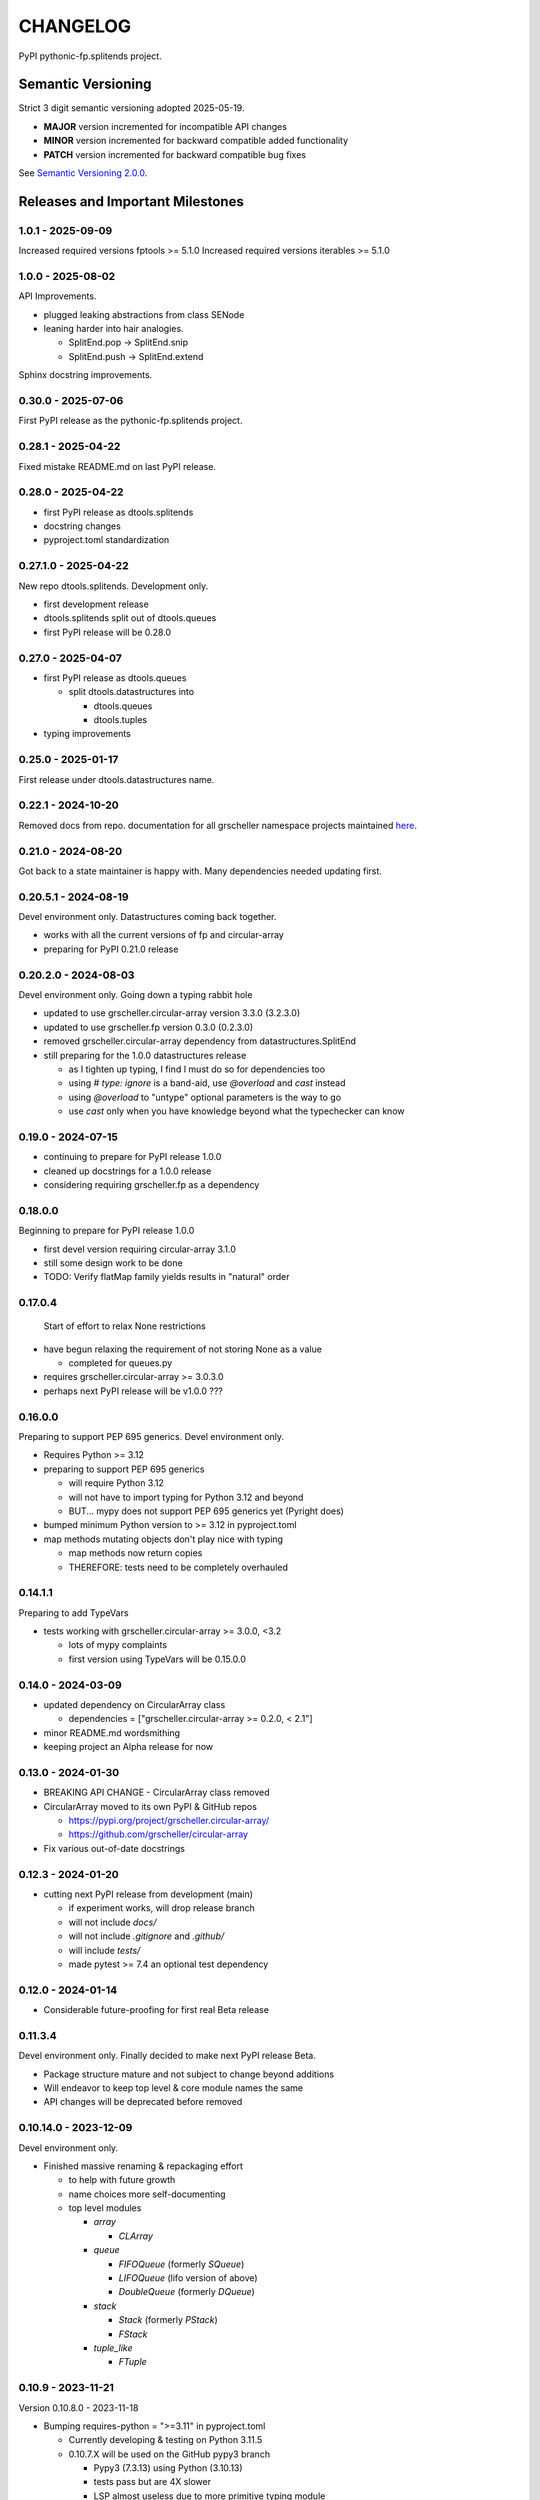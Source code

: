 CHANGELOG
=========

PyPI pythonic-fp.splitends project.

Semantic Versioning
-------------------

Strict 3 digit semantic versioning adopted 2025-05-19.

- **MAJOR** version incremented for incompatible API changes
- **MINOR** version incremented for backward compatible added functionality
- **PATCH** version incremented for backward compatible bug fixes

See `Semantic Versioning 2.0.0 <https://semver.org>`_.

Releases and Important Milestones
---------------------------------

1.0.1 - 2025-09-09
~~~~~~~~~~~~~~~~~~

Increased required versions fptools  >= 5.1.0 
Increased required versions iterables >= 5.1.0 


1.0.0 - 2025-08-02
~~~~~~~~~~~~~~~~~~

API Improvements.

- plugged leaking abstractions from class SENode
- leaning harder into hair analogies.

  - SplitEnd.pop -> SplitEnd.snip
  - SplitEnd.push -> SplitEnd.extend

Sphinx docstring improvements.

0.30.0 - 2025-07-06
~~~~~~~~~~~~~~~~~~~

First PyPI release as the pythonic-fp.splitends project.

0.28.1 - 2025-04-22
~~~~~~~~~~~~~~~~~~~

Fixed mistake README.md on last PyPI release.

0.28.0 - 2025-04-22
~~~~~~~~~~~~~~~~~~~

- first PyPI release as dtools.splitends
- docstring changes
- pyproject.toml standardization

0.27.1.0 - 2025-04-22
~~~~~~~~~~~~~~~~~~~~~

New repo dtools.splitends. Development only.

- first development release
- dtools.splitends split out of dtools.queues
- first PyPI release will be 0.28.0

0.27.0 - 2025-04-07
~~~~~~~~~~~~~~~~~~~

- first PyPI release as dtools.queues

  - split dtools.datastructures into

    - dtools.queues
    - dtools.tuples

- typing improvements

0.25.0 - 2025-01-17
~~~~~~~~~~~~~~~~~~~

First release under dtools.datastructures name.

0.22.1 - 2024-10-20
~~~~~~~~~~~~~~~~~~~

Removed docs from repo. documentation
for all grscheller namespace projects maintained
`here <https://grscheller.github.io/grscheller-pypi-namespace-docs/>`_.

0.21.0 - 2024-08-20
~~~~~~~~~~~~~~~~~~~

Got back to a state maintainer is happy with. Many dependencies needed updating
first.

0.20.5.1 - 2024-08-19
~~~~~~~~~~~~~~~~~~~~~

Devel environment only. Datastructures coming back together.

- works with all the current versions of fp and circular-array
- preparing for PyPI 0.21.0 release

0.20.2.0 - 2024-08-03
~~~~~~~~~~~~~~~~~~~~~

Devel environment only. Going down a typing rabbit hole

- updated to use grscheller.circular-array version 3.3.0 (3.2.3.0)
- updated to use grscheller.fp version 0.3.0 (0.2.3.0)
- removed grscheller.circular-array dependency from datastructures.SplitEnd
- still preparing for the 1.0.0 datastructures release

  - as I tighten up typing, I find I must do so for dependencies too
  - using `# type: ignore` is a band-aid, use `@overload` and `cast` instead
  - using `@overload` to "untype" optional parameters is the way to go
  - use `cast` only when you have knowledge beyond what the typechecker can know

0.19.0 - 2024-07-15
~~~~~~~~~~~~~~~~~~~

- continuing to prepare for PyPI release 1.0.0
- cleaned up docstrings for a 1.0.0 release
- considering requiring grscheller.fp as a dependency

0.18.0.0
~~~~~~~~

Beginning to prepare for PyPI release 1.0.0

- first devel version requiring circular-array 3.1.0
- still some design work to be done
- TODO: Verify flatMap family yields results in "natural" order

0.17.0.4
~~~~~~~~

 Start of effort to relax None restrictions

- have begun relaxing the requirement of not storing None as a value

  - completed for queues.py

- requires grscheller.circular-array >= 3.0.3.0
- perhaps next PyPI release will be v1.0.0 ???

0.16.0.0
~~~~~~~~

Preparing to support PEP 695 generics. Devel environment only.

- Requires Python >= 3.12
- preparing to support PEP 695 generics

  - will require Python 3.12
  - will not have to import typing for Python 3.12 and beyond
  - BUT... mypy does not support PEP 695 generics yet (Pyright does)

- bumped minimum Python version to >= 3.12 in pyproject.toml
- map methods mutating objects don't play nice with typing

  - map methods now return copies
  - THEREFORE: tests need to be completely overhauled

0.14.1.1
~~~~~~~~

Preparing to add TypeVars

- tests working with grscheller.circular-array >= 3.0.0, \<3.2

  - lots of mypy complaints
  - first version using TypeVars will be 0.15.0.0

0.14.0 - 2024-03-09
~~~~~~~~~~~~~~~~~~~

- updated dependency on CircularArray class

  - dependencies = ["grscheller.circular-array >= 0.2.0, < 2.1"]

- minor README.md wordsmithing
- keeping project an Alpha release for now

0.13.0 - 2024-01-30
~~~~~~~~~~~~~~~~~~~

- BREAKING API CHANGE - CircularArray class removed
- CircularArray moved to its own PyPI & GitHub repos

  - https://pypi.org/project/grscheller.circular-array/
  - https://github.com/grscheller/circular-array

- Fix various out-of-date docstrings

0.12.3 - 2024-01-20
~~~~~~~~~~~~~~~~~~~

- cutting next PyPI release from development (main)

  - if experiment works, will drop release branch
  - will not include `docs/`
  - will not include `.gitignore` and `.github/`
  - will include `tests/`
  - made pytest >= 7.4 an optional test dependency

0.12.0 - 2024-01-14
~~~~~~~~~~~~~~~~~~~

- Considerable future-proofing for first real Beta release

0.11.3.4
~~~~~~~~

Devel environment only. Finally decided to make next PyPI release Beta.

- Package structure mature and not subject to change beyond additions
- Will endeavor to keep top level & core module names the same
- API changes will be deprecated before removed

0.10.14.0 - 2023-12-09
~~~~~~~~~~~~~~~~~~~~~~

Devel environment only.

- Finished massive renaming & repackaging effort

  - to help with future growth
  - name choices more self-documenting
  - top level modules

    - `array`

      - `CLArray`

    - `queue`

      - `FIFOQueue` (formerly `SQueue`)
      - `LIFOQueue` (lifo version of above)
      - `DoubleQueue` (formerly `DQueue`)

    - `stack`

      - `Stack` (formerly `PStack`)
      - `FStack`

    - `tuple_like`

      - `FTuple`

0.10.9 - 2023-11-21
~~~~~~~~~~~~~~~~~~~

Version 0.10.8.0 - 2023-11-18

- Bumping requires-python = ">=3.11" in pyproject.toml

  - Currently developing & testing on Python 3.11.5
  - 0.10.7.X will be used on the GitHub pypy3 branch

    - Pypy3 (7.3.13) using Python (3.10.13)
    - tests pass but are 4X slower
    - LSP almost useless due to more primitive typing module

0.10.7.0 - 2023-11-18
~~~~~~~~~~~~~~~~~~~~~

Devel environment only.

- Overhauled `__repr__` & `__str__` methods for all classes

  - tests that `ds == eval(repr(ds))` for all data structures ds in package

- Updated markdown overview documentation

0.10.1.0 - 2023-11-11
~~~~~~~~~~~~~~~~~~~~~

Devel environment only.

- Removed flatMap methods from stateful objects

  - `FLArray`, `DQueue`, `SQueue`, `PStack`
  - kept the `map` method for each

- some restructuring so package will scale better in the future

0.9.1 - 2023-11-09
~~~~~~~~~~~~~~~~~~

- First Beta release of grscheller.datastructures on PyPI
- Infrastructure stable
- Existing datastructures only should need API additions
- Type annotations working extremely well
- Using Pdoc3 to generate documentation on GitHub

  - see https://grscheller.github.io/datastructures/

- All iterators conform to Python language "iterator protocol"
- Improved docstrings
- Future directions:

  - Develop some "typed" containers
  - Need to use this package in other projects to gain insight

0.8.6.0 - 2023-11-05
~~~~~~~~~~~~~~~~~~~~

 Devel environment only.

- Finally got queue.py & stack.py inheritance sorted out
- LSP with Pyright working quite well
- Goals for next PyPI release:

  - combine methods

    - `tail` and `tailOr`
    - `cons` and `consOr`
    - `head` and `headOr`

0.8.3.0 - 2023-11-02
~~~~~~~~~~~~~~~~~~~~

 Devel environment only.

- major API breaking change

  - `Dqueue` renamed `DQueue`

- tests now work

0.8.0.0 - 2023-10-28
~~~~~~~~~~~~~~~~~~~~

- API breaking changes

  - did not find everything returning self upon mutation

- Efforts for future directions

  - decided to use pdoc3 over sphinx to generate API documentation
  - need to resolve tension of package being Pythonic and Functional

0.7.5.0 - 2023-10-26
~~~~~~~~~~~~~~~~~~~~

Devel environment only.

- moved pytest test suite to root of the repo

  - src/grscheller/datastructures/tests -> tests/
  - seems to be the canonical location of a test suite

- instructions to run test suite in tests/__init__.py

0.7.4.0 - 2023-10-25
~~~~~~~~~~~~~~~~~~~~

- More mature
- More Pythonic
- Major API changes
- Still tagging it an Alpha release

0.7.2.0 - 2023-10-18
~~~~~~~~~~~~~~~~~~~~

- `Queue` & `Dqueue` no longer return `Maybe` objects

  - Neither store `None` as a value
  - Now safe to return `None` for non-existent values

    - like popping or peaking from an empty `queue` or `dqueue`

0.7.0.0 - 2023-10-16
~~~~~~~~~~~~~~~~~~~~

Devel environment only.

- added `Queue` data structure representing a FIFO queue
- renamed two `Dqueue` methods

  - `headR` -> `peakLastIn`
  - `headL` -> `peakNextOut`

- went ahead and removed `Stack` head method

  - fair since I still labeling releases as alpha releases
  - the API is still a work in progress

- updated README.md

  - foreshadowing making a distinction between

    - objects "sharing" their data -> FP methods return copies
    - objects "contain" their data -> FP methods mutate object

  - added info on class `Queue`

0.6.9.0 - 2023-10-09
~~~~~~~~~~~~~~~~~~~~

PyPI release.

- renamed core module to `iterlib` module

  - library just contained functions for manipulating iterators
  - TODO: use `mergeIters` as a guide for an iterator "zip" function

- class Stack better in alignment with:

  - Python lists

    - more natural for Stack to iterate backwards starting from head
    - removed Stack's `__getitem__` method
    - both pop and push/append from end

  - `Dqueue` which wraps a `Circle` instance

    - also `Dqueue` does not have a `__getitem__` method

  - `Circle` implements a circular array with a Python List

0.6.8.6 - 2023-10-08
~~~~~~~~~~~~~~~~~~~~

Devel environment only.

- 3 new methods for class `Circle` and `Dqueue`

  - `mapSelf`, `flatMapSelf`, `mergeMapSelf`

    - these correspond to `map`, `flatMap`, `mergeMap`
    - except they act on the class objects themselves, not new instances

- not worth the maintenance effort maintaining two version of `Dqueue`

  - one returning new instances
  - the other modifying the object in place

0.6.8.3 - 2023-10-06
~~~~~~~~~~~~~~~~~~~~

Devel environment only.

- class `Carray` renamed to `Circle`

  - implements a circular array based on a Python List
  - resizes itself as needed
  - will handle `None` values being pushed and popped from it
  - implemented in the grscheller.datastructures.circle module
  - O(1) pushing/popping to/from either end
  - O(1) length determination
  - O(1) indexing for setting and getting values.

- `Dqueue` implemented with `Circle` class instead of `list` directly
- Ensured that `None` is never pushed to `Stack` & `Dqueue` objects

0.6.3.2 - 2023-09-30
~~~~~~~~~~~~~~~~~~~~

Devel environment only.

- Improved comments and type annotations
- Removed isEmpty method from `Dqueue` class
- Both `Dqueue` & `Stack` objects evaluate true when non-empty
- Beginning preparations for the next PyPI release

  - Want to make next PyPI release a Beta release
  - Need to improve test suite first

0.6.2.0 - 2023-09-25
~~~~~~~~~~~~~~~~~~~~

Devel environment only. Removed `isEmpty` method from `Stack` class.

0.6.1.0 - 2023-09-25
~~~~~~~~~~~~~~~~~~~~

Devel environment only.

- Maybe `get()` and `getOrElse()` API changes
- getting a better handle on type annotation

  - work-in-progress
  - erroneous LSP error messages greatly reduced

0.5.2.1 - 2023-09-24
~~~~~~~~~~~~~~~~~~~~

PyPI release.

- data structures now support a much more FP style for Python

  - introduces the use of type annotations for this effort
  - much better test coverage

0.3.0.2 - 2023-09-09
~~~~~~~~~~~~~~~~~~~~

PyPI release.

- updated class `Dqueue`

  - added `__eq__` method
  - added equality tests to tests/test_dqueue.py

- improved docstrings

0.2.2.2 - 2023-09-04
~~~~~~~~~~~~~~~~~~~~

PyPI release.

- decided base package should have no dependencies other than

  - Python version (>=2.10 due to use of Python match statement)
  - Python standard libraries

- made pytest an optional [test] dependency
- added src/ as a top level directory as per

  - https://packaging.python.org/en/latest/tutorials/packaging-projects/
  - could not do the same for tests/ if end users are to have access

0.2.1.0 - 2023-09-03
~~~~~~~~~~~~~~~~~~~~

PyPI release.

- first Version uploaded to PyPI
- https://pypi.org/project/grscheller.datastructures/
- Install from PyPI

  - `$ pip install grscheller.datastructures==0.2.1.0`
  - `$ pip install grscheller.datastructures` # for top level version

- Install from GitHub

  - `$ pip install git+https://github.com/grscheller/datastructures@v0.2.1.0`

- pytest made a dependency

  - useful & less confusing to developers and end users

    - good for systems I have not tested on
    - prevents another pytest from being picked up from shell $PATH

      - using a different python version
      - giving "package not found" errors

    - for CI/CD pipelines requiring unit testing

0.2.0.2 - 2023-08-29
~~~~~~~~~~~~~~~~~~~~

First version grscheller.datastructures installed from GitHub with pip
`$ pip install git+https://github.com/grscheller/datastructures@v0.2.0.2`

0.2.0.0 - 2023-08-29
~~~~~~~~~~~~~~~~~~~~

Devel environment only.

- BREAKING API CHANGE!!!
- `Dqueue` pushL & pushR methods now return references to self

  - These methods used to return the data being pushed
  - Now able to "." chain push methods together

- Updated tests - before making API changes
- First version to be "released" on GitHub

0.1.1.0 - 2023-08-27
~~~~~~~~~~~~~~~~~~~~

 Devel environment only.

- grscheller.datastructures moved to its own GitHub repo
- https://github.com/grscheller/datastructures

  - GitHub and PyPI user names just a happy coincidence

0.1.0.0 - 2023-08-27
~~~~~~~~~~~~~~~~~~~~

- Package implementing data structures which do not throw exceptions
- Did not push to PyPI until version 0.2.1.0
- Initial Python grscheller.datastructures for 0.1.0.0 commit:

  - `dqueue` - implements a double sided queue class `Dqueue`
  - `stack` - implements a LIFO stack class `Stack`
